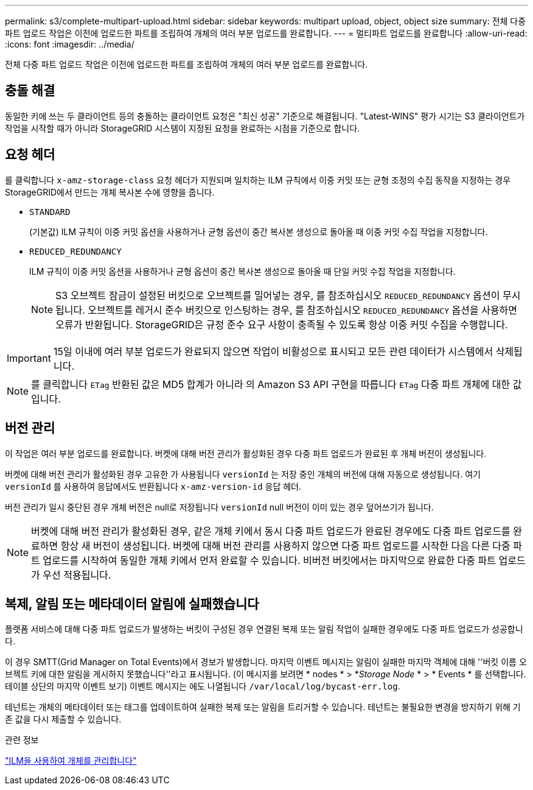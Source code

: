 ---
permalink: s3/complete-multipart-upload.html 
sidebar: sidebar 
keywords: multipart upload, object, object size 
summary: 전체 다중 파트 업로드 작업은 이전에 업로드한 파트를 조립하여 개체의 여러 부분 업로드를 완료합니다. 
---
= 멀티파트 업로드를 완료합니다
:allow-uri-read: 
:icons: font
:imagesdir: ../media/


[role="lead"]
전체 다중 파트 업로드 작업은 이전에 업로드한 파트를 조립하여 개체의 여러 부분 업로드를 완료합니다.



== 충돌 해결

동일한 키에 쓰는 두 클라이언트 등의 충돌하는 클라이언트 요청은 "최신 성공" 기준으로 해결됩니다. "Latest-WINS" 평가 시기는 S3 클라이언트가 작업을 시작할 때가 아니라 StorageGRID 시스템이 지정된 요청을 완료하는 시점을 기준으로 합니다.



== 요청 헤더

를 클릭합니다 `x-amz-storage-class` 요청 헤더가 지원되며 일치하는 ILM 규칙에서 이중 커밋 또는 균형 조정의 수집 동작을 지정하는 경우 StorageGRID에서 만드는 개체 복사본 수에 영향을 줍니다.

* `STANDARD`
+
(기본값) ILM 규칙이 이중 커밋 옵션을 사용하거나 균형 옵션이 중간 복사본 생성으로 돌아올 때 이중 커밋 수집 작업을 지정합니다.

* `REDUCED_REDUNDANCY`
+
ILM 규칙이 이중 커밋 옵션을 사용하거나 균형 옵션이 중간 복사본 생성으로 돌아올 때 단일 커밋 수집 작업을 지정합니다.

+

NOTE: S3 오브젝트 잠금이 설정된 버킷으로 오브젝트를 밀어넣는 경우, 를 참조하십시오 `REDUCED_REDUNDANCY` 옵션이 무시됩니다. 오브젝트를 레거시 준수 버킷으로 인스팅하는 경우, 를 참조하십시오 `REDUCED_REDUNDANCY` 옵션을 사용하면 오류가 반환됩니다. StorageGRID은 규정 준수 요구 사항이 충족될 수 있도록 항상 이중 커밋 수집을 수행합니다.




IMPORTANT: 15일 이내에 여러 부분 업로드가 완료되지 않으면 작업이 비활성으로 표시되고 모든 관련 데이터가 시스템에서 삭제됩니다.


NOTE: 를 클릭합니다 `ETag` 반환된 값은 MD5 합계가 아니라 의 Amazon S3 API 구현을 따릅니다 `ETag` 다중 파트 개체에 대한 값입니다.



== 버전 관리

이 작업은 여러 부분 업로드를 완료합니다. 버켓에 대해 버전 관리가 활성화된 경우 다중 파트 업로드가 완료된 후 개체 버전이 생성됩니다.

버켓에 대해 버전 관리가 활성화된 경우 고유한 가 사용됩니다 `versionId` 는 저장 중인 개체의 버전에 대해 자동으로 생성됩니다. 여기 `versionId` 를 사용하여 응답에서도 반환됩니다 `x-amz-version-id` 응답 헤더.

버전 관리가 일시 중단된 경우 개체 버전은 null로 저장됩니다 `versionId` null 버전이 이미 있는 경우 덮어쓰기가 됩니다.


NOTE: 버켓에 대해 버전 관리가 활성화된 경우, 같은 개체 키에서 동시 다중 파트 업로드가 완료된 경우에도 다중 파트 업로드를 완료하면 항상 새 버전이 생성됩니다. 버켓에 대해 버전 관리를 사용하지 않으면 다중 파트 업로드를 시작한 다음 다른 다중 파트 업로드를 시작하여 동일한 개체 키에서 먼저 완료할 수 있습니다. 비버전 버킷에서는 마지막으로 완료한 다중 파트 업로드가 우선 적용됩니다.



== 복제, 알림 또는 메타데이터 알림에 실패했습니다

플랫폼 서비스에 대해 다중 파트 업로드가 발생하는 버킷이 구성된 경우 연결된 복제 또는 알림 작업이 실패한 경우에도 다중 파트 업로드가 성공합니다.

이 경우 SMTT(Grid Manager on Total Events)에서 경보가 발생합니다. 마지막 이벤트 메시지는 알림이 실패한 마지막 객체에 대해 ''버킷 이름 오브젝트 키에 대한 알림을 게시하지 못했습니다''라고 표시됩니다. (이 메시지를 보려면 * nodes * > *_Storage Node_ * > * Events * 를 선택합니다. 테이블 상단의 마지막 이벤트 보기) 이벤트 메시지는 에도 나열됩니다 `/var/local/log/bycast-err.log`.

테넌트는 개체의 메타데이터 또는 태그를 업데이트하여 실패한 복제 또는 알림을 트리거할 수 있습니다. 테넌트는 불필요한 변경을 방지하기 위해 기존 값을 다시 제출할 수 있습니다.

.관련 정보
link:../ilm/index.html["ILM을 사용하여 개체를 관리합니다"]
